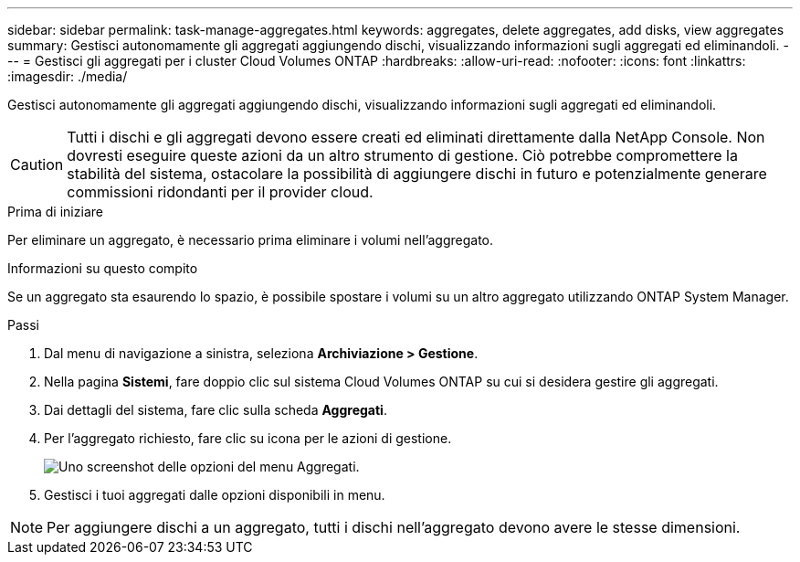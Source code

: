 ---
sidebar: sidebar 
permalink: task-manage-aggregates.html 
keywords: aggregates, delete aggregates, add disks, view aggregates 
summary: Gestisci autonomamente gli aggregati aggiungendo dischi, visualizzando informazioni sugli aggregati ed eliminandoli. 
---
= Gestisci gli aggregati per i cluster Cloud Volumes ONTAP
:hardbreaks:
:allow-uri-read: 
:nofooter: 
:icons: font
:linkattrs: 
:imagesdir: ./media/


[role="lead"]
Gestisci autonomamente gli aggregati aggiungendo dischi, visualizzando informazioni sugli aggregati ed eliminandoli.


CAUTION: Tutti i dischi e gli aggregati devono essere creati ed eliminati direttamente dalla NetApp Console. Non dovresti eseguire queste azioni da un altro strumento di gestione. Ciò potrebbe compromettere la stabilità del sistema, ostacolare la possibilità di aggiungere dischi in futuro e potenzialmente generare commissioni ridondanti per il provider cloud.

.Prima di iniziare
Per eliminare un aggregato, è necessario prima eliminare i volumi nell'aggregato.

.Informazioni su questo compito
Se un aggregato sta esaurendo lo spazio, è possibile spostare i volumi su un altro aggregato utilizzando ONTAP System Manager.

.Passi
. Dal menu di navigazione a sinistra, seleziona *Archiviazione > Gestione*.
. Nella pagina *Sistemi*, fare doppio clic sul sistema Cloud Volumes ONTAP su cui si desidera gestire gli aggregati.
. Dai dettagli del sistema, fare clic sulla scheda *Aggregati*.
. Per l'aggregato richiesto, fare clic suimage:icon-action.png[""] icona per le azioni di gestione.
+
image:screenshot_aggr_menu_options.png["Uno screenshot delle opzioni del menu Aggregati."]

. Gestisci i tuoi aggregati dalle opzioni disponibili inimage:icon-action.png[""] menu.



NOTE: Per aggiungere dischi a un aggregato, tutti i dischi nell'aggregato devono avere le stesse dimensioni.

ifdef::aws[]

Per AWS, è possibile aumentare la capacità di un aggregato che supporta Amazon EBS Elastic Volumes.

. Sotto ilimage:icon-action.png[""] menu, fare clic su *Aumenta capacità*.
. Inserisci la capacità aggiuntiva che desideri aggiungere e poi clicca su *Aumenta*.


Si noti che è necessario aumentare la capacità dell'aggregato di almeno 256 GiB o del 10% delle dimensioni dell'aggregato.  Ad esempio, se si dispone di un aggregato di 1,77 TiB, il 10% equivale a 181 GiB.  Si tratta di una quantità inferiore a 256 GiB, quindi la dimensione dell'aggregato deve essere aumentata del minimo di 256 GiB.

endif::aws[]
